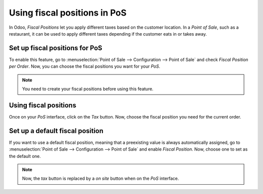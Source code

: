 =============================
Using fiscal positions in PoS
=============================

In Odoo, *Fiscal Positions* let you apply different taxes based on
the customer location. In a *Point of Sale*, such as a restaurant, it can
be used to apply different taxes depending if the customer eats in or
takes away.

Set up fiscal positions for PoS
===============================

To enable this feature, go to :menuselection:`Point of Sale --> Configuration --> Point of Sale` 
and check *Fiscal Position per Order*. Now, you can choose the fiscal positions
you want for your *PoS*.

.. image:: media/fiscal_position_01.png
    :align: center

.. note::
   You need to create your fiscal positions before using this feature.

Using fiscal positions
======================

Once on your *PoS* interface, click on the *Tax* button.
Now, choose the fiscal position you need for the current order.

.. image:: media/fiscal_position_02.png
    :align: center

Set up a default fiscal position
================================

If you want to use a default fiscal position, meaning that a preexisting value is always 
automatically assigned, go to :menuselection:`Point of Sale --> Configuration 
--> Point of Sale` and enable *Fiscal Position*. Now, choose one to set as the default one.

.. image:: media/fiscal_position_03.png
    :align: center

.. note::
   Now, the *tax* button is replaced by a *on site* button when on the *PoS* interface.